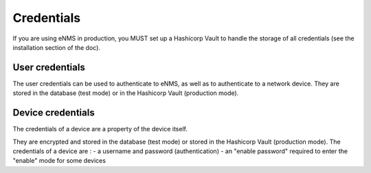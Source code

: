 ===========
Credentials
===========

If you are using eNMS in production, you MUST set up a Hashicorp Vault to handle the storage of all credentials (see the installation section of the doc).

User credentials
----------------

The user credentials can be used to authenticate to eNMS, as well as to authenticate to a network device.
They are stored in the database (test mode) or in the Hashicorp Vault (production mode).

Device credentials
------------------

The credentials of a device are a property of the device itself.
    
.. image:: /_static/automation/credentials/credentials.png
   :alt: Set password
   :align: center

They are encrypted and stored in the database (test mode) or stored in the Hashicorp Vault (production mode).
The credentials of a device are :
- a username and password (authentication)
- an "enable password" required to enter the "enable" mode for some devices 
